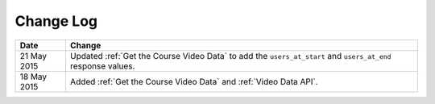 ############
Change Log
############

.. list-table::
   :widths: 10 70
   :header-rows: 1

   * - Date
     - Change
   * - 21 May 2015
     - Updated :ref:`Get the Course Video Data` to add the ``users_at_start``
       and ``users_at_end`` response values.
   * - 18 May 2015
     - Added :ref:`Get the Course Video Data` and :ref:`Video Data API`.
